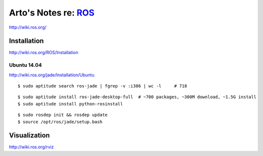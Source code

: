 *******************************************************************************
Arto's Notes re: `ROS <https://en.wikipedia.org/wiki/Robot_Operating_System>`__
*******************************************************************************

http://wiki.ros.org/

Installation
============

http://wiki.ros.org/ROS/Installation

Ubuntu 14.04
------------

http://wiki.ros.org/jade/Installation/Ubuntu

::

   $ sudo aptitude search ros-jade | fgrep -v :i386 | wc -l     # 718

::

   $ sudo aptitude install ros-jade-desktop-full  # ~700 packages, ~300M download, ~1.5G install
   $ sudo aptitude install python-rosinstall

::

   $ sudo rosdep init && rosdep update
   $ source /opt/ros/jade/setup.bash

Visualization
=============

http://wiki.ros.org/rviz
